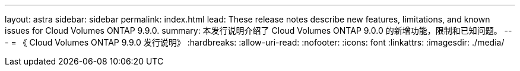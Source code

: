 ---
layout: astra 
sidebar: sidebar 
permalink: index.html 
lead: These release notes describe new features, limitations, and known issues for Cloud Volumes ONTAP 9.9.0. 
summary: 本发行说明介绍了 Cloud Volumes ONTAP 9.0.0 的新增功能，限制和已知问题。 
---
= 《 Cloud Volumes ONTAP 9.9.0 发行说明》
:hardbreaks:
:allow-uri-read: 
:nofooter: 
:icons: font
:linkattrs: 
:imagesdir: ./media/


